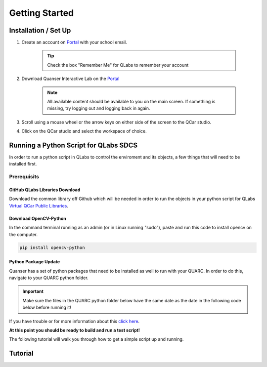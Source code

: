 .. _Getting Started:

***************
Getting Started
***************

Installation / Set Up
=====================

#. Create an account on `Portal <https://portal.quanser.com/Accounts/Login?returnUrl=/>`__ with your school email.

    .. tip:: Check the box "Remember Me" for QLabs to remember your account

#. Download Quanser Interactive Lab on the `Portal <https://portal.quanser.com/Accounts/Login?returnUrl=/>`__

    .. note:: All available content should be available to you on the main screen. If something is missing, try logging out and logging back in again.

#. Scroll using a mouse wheel or the arrow keys on either side of the screen to the QCar studio.  

#. Click on the QCar studio and select the workspace of choice.

Running a Python Script for QLabs SDCS
======================================

In order to run a python script in QLabs to control the enviroment and its objects, a few things that will need to be installed first.

.. Note that this will need to change when we agree what info will be where for customers.

Prerequisits
------------

GitHub QLabs Libraries Download
^^^^^^^^^^^^^^^^^^^^^^^^^^^^^^^

Download the common library off Github which will be needed in order to run the objects in your python script for QLabs `Virtual QCar Public Libraries <https://github.com/quanser/virtual_sdcs_docs>`__.

Download OpenCV-Python
^^^^^^^^^^^^^^^^^^^^^^
In the command terminal running as an admin (or in Linux running "sudo"), paste and run this code to install opencv on the computer.

.. code-block:: python

    pip install opencv-python

Python Package Update
^^^^^^^^^^^^^^^^^^^^^

Quanser has a set of python packages that need to be installed as well to run with your QUARC.
In order to do this, navigate to your QUARC python folder. 

.. important:: Make sure the files in the QUARC python folder below have the same date as the date in the following code below before running it!

.. tabs::
    .. code-tab:: console Windows

        cd C:\Program Files\Quanser\QUARC\python
        python -m pip install --upgrade --find-links "%QUARC_DIR%\python" "%QUARC_DIR%\python\quanser_api-2022.4.29-py2.py3-none-any.whl"
    
    .. code-tab:: console Linux

        cd /opt/quanser/python
        python3 -m pip install --upgrade --find-links /opt/quanser/python /opt/quanser/python/quanser_api-2022.4.29-py2.py3-none-any.whl

If you have trouble or for more information about this `click here <https://docs.quanser.com/quarc/documentation/python/hardware/Getting%20Started/getting_started.html#:~:text=Installing%20Quanser%20Hardware%20Python%20Package,29%2Dpy2>`__.

**At this point you should be ready to build and run a test script!**

The following tutorial will walk you through how to get a simple script up and running.

Tutorial
========

.. I think there should be a tutorial script to walk someone through a simple python file in here.
